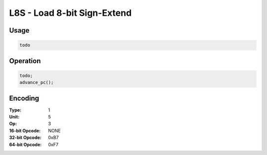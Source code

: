 L8S - Load 8-bit Sign-Extend
============================

Usage
-----

.. code-block:: asm

   todo

Operation
---------

.. code-block:: c

   todo;
   advance_pc();

Encoding
--------

:Type: 1
:Unit: 5
:Op: 3

:16-bit Opcode: NONE
:32-bit Opcode: 0xB7
:64-bit Opcode: 0xF7


.. raw:: latex

    \clearpage

